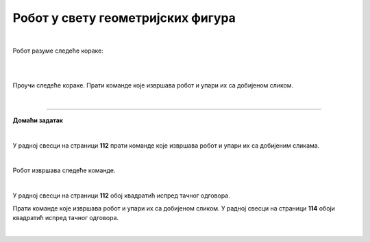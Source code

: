 Робот у свету геометријских фигура
==================================

.. infonote::

 .. image:: ../../_images/robot31.png
    :height: 120
    :align: left

 Када урадиш све задатке и одговориш на сва питања у лекцији бићеш у стању да да 
 разложиш процедуру за исцртавање различитих геометријских облика на појединачне 
 кораке. Поред тога, моћи ћеш да тестираш сваки алгоритам и провериш његову тачност, 
 те да га исправиш ако је то потребно.     

|

Робот разуме следеће кораке:

|

.. image:: ../../_images/simboli2.png
   :width: 300
   :align: center

|

Проучи следеће кораке. Прати команде које извршава робот и упари их са добијеном сликом.

.. quizq::

 Означи кружић испред тачног одговора.


 .. image:: ../../_images/334a.png
    :width: 600
    :align: center

 | 

 .. image:: ../../_images/334ra.png
    :width: 500
    :align: center

 .. mchoice:: p334a
   :hide_labels:
   :answer_a: 1
   :answer_b: 2
   :answer_c: 3
   :answer_d: 4
   :answer_e: 5
   :feedback_a: Одговор је тачан!
   :feedback_b: Одговор није тачан.
   :feedback_c: Одговор није тачан.
   :feedback_d: Одговор није тачан.
   :feedback_e: Одговор није тачан.
   :correct: a



.. questionnote::

 Да ли робот може да нацрта исти облик пратећи друге кораке (наредбе)? 
 Напиши те нове наредбе. У радној свесци на страници **103** напиши те нове наредбе.

.. quizq::

 Означи кружић испред тачног одговора.


 .. image:: ../../_images/334b.png
    :width: 600
    :align: center

 | 

 .. image:: ../../_images/334rb.png
    :width: 500
    :align: center

 .. mchoice:: p334b
   :hide_labels:
   :answer_a: 1
   :answer_b: 2
   :answer_c: 3
   :answer_d: 4
   :answer_e: 5
   :feedback_a: Одговор није тачан.
   :feedback_b: Одговор није тачан.
   :feedback_c: Одговор је тачан!
   :feedback_d: Одговор није тачан.
   :feedback_e: Одговор није тачан.
   :correct: c


.. questionnote::

 Да ли робот може да нацрта исти облик пратећи друге кораке (наредбе)? 
 Напиши те нове наредбе. У радној свесци на страници **105** напиши те нове наредбе.

.. quizq::

 Означи кружић испред тачног одговора.


 .. image:: ../../_images/334c.png
    :width: 600
    :align: center

 | 

 .. image:: ../../_images/334rc.png
    :width: 500
    :align: center

 .. mchoice:: p334c
   :hide_labels:
   :answer_a: 1
   :answer_b: 2
   :answer_c: 3
   :answer_d: 4
   :answer_e: 5
   :feedback_a: Одговор није тачан.
   :feedback_b: Одговор је тачан!
   :feedback_c: Одговор није тачан.
   :feedback_d: Одговор није тачан.
   :feedback_e: Одговор није тачан.
   :correct: b


.. questionnote::

 Да ли робот може да нацрта исти облик пратећи друге кораке (наредбе)? 
 Напиши те нове наредбе. У радној свесци на страници **107** напиши те нове наредбе.

.. quizq::

 Означи кружић испред тачног одговора.


 .. image:: ../../_images/334d.png
    :width: 600
    :align: center

 | 

 .. image:: ../../_images/334rd.png
    :width: 500
    :align: center

 .. mchoice:: p334d
   :hide_labels:
   :answer_a: 1
   :answer_b: 2
   :answer_c: 3
   :answer_d: 4
   :answer_e: 5
   :feedback_a: Одговор није тачан.
   :feedback_b: Одговор није тачан.
   :feedback_c: Одговор није тачан.
   :feedback_d: Одговор није тачан.
   :feedback_e: Одговор је тачан!
   :correct: e


.. questionnote::

 Да ли робот може да нацрта исти облик пратећи друге кораке (наредбе)? 
 Напиши те нове наредбе. У радној свесци на страници **109** напиши те нове наредбе.

.. quizq::

 Означи кружић испред тачног одговора.


 .. image:: ../../_images/334e.png
    :width: 600
    :align: center

 | 

 .. image:: ../../_images/334ra.png
    :width: 500
    :align: center

 .. mchoice:: p334e
   :hide_labels:
   :answer_a: 1
   :answer_b: 2
   :answer_c: 3
   :answer_d: 4
   :answer_e: 5
   :feedback_a: Одговор није тачан.
   :feedback_b: Одговор није тачан.
   :feedback_c: Одговор није тачан.
   :feedback_d: Одговор је тачан!
   :feedback_e: Одговор није тачан.
   :correct: d


.. questionnote::

 Да ли робот може да нацрта исти облик пратећи друге кораке (наредбе)? 
 Напиши те нове наредбе. У радној свесци на страници **111** напиши те нове наредбе.

|

.. image:: ../../_images/robot33.png
    :width: 100
    :align: right

------------


**Домаћи задатак**

|


У радној свесци на страници **112** прати команде које извршава робот и упари их са добијеним сликама.

|

Робот извршава следеће команде.

.. image:: ../../_images/334f.png
    :width: 600
    :align: center

|

У радној свесци на страници **112** обој квадратић испред тачног одговора.

.. image:: ../../_images/334rf.png
    :width: 500
    :align: center


.. questionnote::

 Да ли робот може да нацрта исти облик пратећи друге кораке (наредбе)? У радној 
 свесци на страници **113** напиши те нове наредбе.

Прати команде које извршава робот и упари их са добијеном сликом. У радној свесци на страници **114** обоји квадратић испред тачног одговора.

.. image:: ../../_images/334g.png
    :width: 600
    :align: center

|

.. image:: ../../_images/334rg.png
    :width: 500
    :align: center